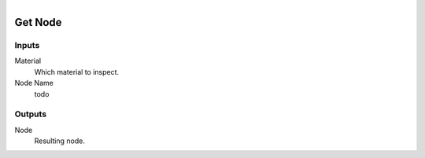 .. figure:: /images/logic_nodes/nodes/materials/ln-get_node.png
   :align: right
   :width: 215
   :alt: Get Node Node

.. _ln-mat-get_node:

==============================
Get Node
==============================

Inputs
++++++++++++++++++++++++++++++

Material
   Which material to inspect.

Node Name
   todo

Outputs
++++++++++++++++++++++++++++++

Node
   Resulting node.
